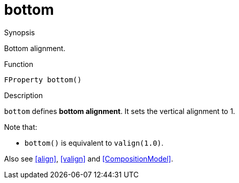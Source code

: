 [[Properties-bottom]]
# bottom
:concept: Vis/Figure/Properties/bottom

.Synopsis
Bottom alignment.

.Syntax

.Types

.Function
`FProperty bottom()`

.Description
`bottom` defines *bottom alignment*.
It sets the vertical alignment to 1.

Note that:

*  `bottom()` is equivalent to `valign(1.0)`.


Also see <<align>>, <<valign>> and <<CompositionModel>>.

.Examples

.Benefits

.Pitfalls


:leveloffset: +1

:leveloffset: -1